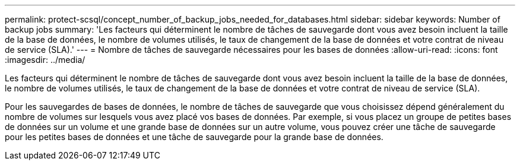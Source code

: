 ---
permalink: protect-scsql/concept_number_of_backup_jobs_needed_for_databases.html 
sidebar: sidebar 
keywords: Number of backup jobs 
summary: 'Les facteurs qui déterminent le nombre de tâches de sauvegarde dont vous avez besoin incluent la taille de la base de données, le nombre de volumes utilisés, le taux de changement de la base de données et votre contrat de niveau de service (SLA).' 
---
= Nombre de tâches de sauvegarde nécessaires pour les bases de données
:allow-uri-read: 
:icons: font
:imagesdir: ../media/


[role="lead"]
Les facteurs qui déterminent le nombre de tâches de sauvegarde dont vous avez besoin incluent la taille de la base de données, le nombre de volumes utilisés, le taux de changement de la base de données et votre contrat de niveau de service (SLA).

Pour les sauvegardes de bases de données, le nombre de tâches de sauvegarde que vous choisissez dépend généralement du nombre de volumes sur lesquels vous avez placé vos bases de données.  Par exemple, si vous placez un groupe de petites bases de données sur un volume et une grande base de données sur un autre volume, vous pouvez créer une tâche de sauvegarde pour les petites bases de données et une tâche de sauvegarde pour la grande base de données.
